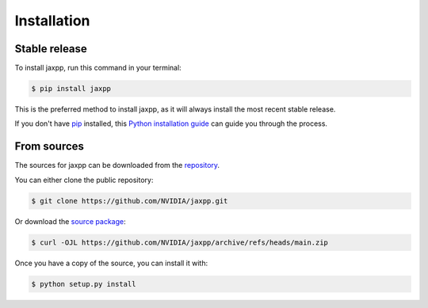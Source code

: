 .. highlight:: shell

============
Installation
============


Stable release
--------------

To install jaxpp, run this command in your terminal:

.. code-block:: console

    $ pip install jaxpp

This is the preferred method to install jaxpp, as it will always install the most recent stable release.

If you don't have `pip`_ installed, this `Python installation guide`_ can guide
you through the process.

.. _pip: https://pip.pypa.io
.. _Python installation guide: http://docs.python-guide.org/en/latest/starting/installation/


From sources
------------

The sources for jaxpp can be downloaded from the `repository`_.

You can either clone the public repository:

.. code-block:: console

    $ git clone https://github.com/NVIDIA/jaxpp.git

Or download the `source package`_:

.. code-block:: console

    $ curl -OJL https://github.com/NVIDIA/jaxpp/archive/refs/heads/main.zip

Once you have a copy of the source, you can install it with:

.. code-block:: console

    $ python setup.py install


.. _repository: https://github.com/NVIDIA/jaxpp
.. _source package: https://github.com/NVIDIA/jaxpp/archive/refs/heads/main.zip
